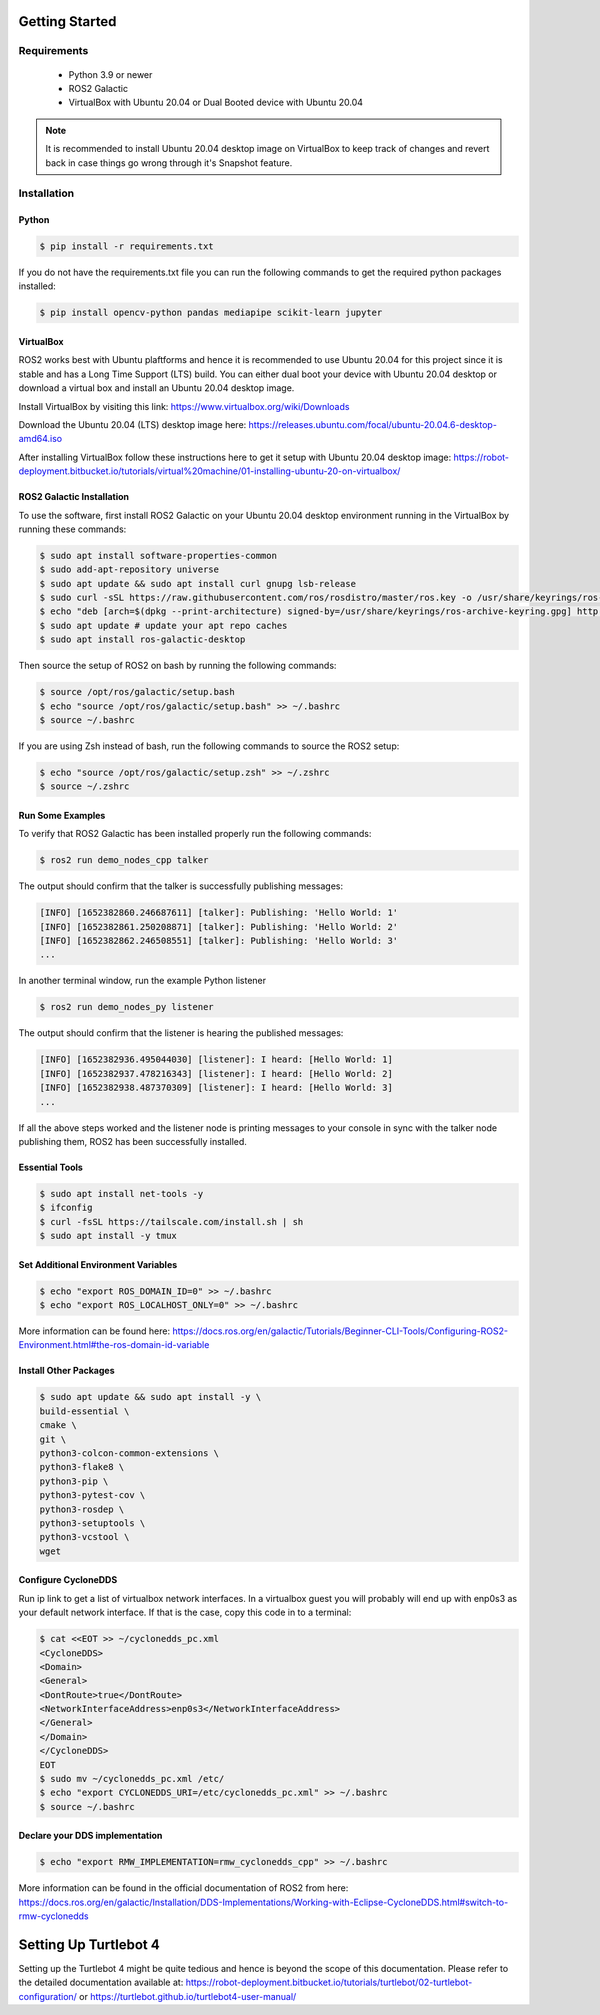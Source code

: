 Getting Started
===========

Requirements
-------------
  - Python 3.9 or newer
  - ROS2 Galactic
  - VirtualBox with Ubuntu 20.04 or Dual Booted device with Ubuntu 20.04

.. note::

   It is recommended to install Ubuntu 20.04 desktop image on VirtualBox to keep track of changes and revert back in case things go wrong through it's Snapshot feature.


Installation
-------------

Python
""""

.. code-block:: console

   $ pip install -r requirements.txt

If you do not have the requirements.txt file you can run the following commands to get the required python packages installed:

.. code-block:: console

   $ pip install opencv-python pandas mediapipe scikit-learn jupyter


VirtualBox
""""

ROS2 works best with Ubuntu plaftforms and hence it is recommended to use Ubuntu 20.04 for this project since it is stable and has a Long Time Support (LTS) build. You can either dual boot your device with Ubuntu 20.04 desktop or download a virtual box and install an Ubuntu 20.04 desktop image.

  
Install VirtualBox by visiting this link: https://www.virtualbox.org/wiki/Downloads

Download the Ubuntu 20.04 (LTS) desktop image here: https://releases.ubuntu.com/focal/ubuntu-20.04.6-desktop-amd64.iso

After installing VirtualBox follow these instructions here to get it setup with Ubuntu 20.04 desktop image: https://robot-deployment.bitbucket.io/tutorials/virtual%20machine/01-installing-ubuntu-20-on-virtualbox/

ROS2 Galactic Installation
""""

To use the software, first install ROS2 Galactic on your Ubuntu 20.04 desktop environment running in the VirtualBox by running these commands:

.. code-block:: console

   $ sudo apt install software-properties-common
   $ sudo add-apt-repository universe
   $ sudo apt update && sudo apt install curl gnupg lsb-release
   $ sudo curl -sSL https://raw.githubusercontent.com/ros/rosdistro/master/ros.key -o /usr/share/keyrings/ros-archive-keyring.gpg
   $ echo "deb [arch=$(dpkg --print-architecture) signed-by=/usr/share/keyrings/ros-archive-keyring.gpg] http://packages.ros.org/ros2/ubuntu $(source /etc/os-release && echo $UBUNTU_CODENAME) main" | sudo tee /etc/apt/sources.list.d/ros2.list > /dev/null
   $ sudo apt update # update your apt repo caches
   $ sudo apt install ros-galactic-desktop

Then source the setup of ROS2 on bash by running the following commands:

.. code-block:: console

   $ source /opt/ros/galactic/setup.bash
   $ echo "source /opt/ros/galactic/setup.bash" >> ~/.bashrc
   $ source ~/.bashrc

If you are using Zsh instead of bash, run the following commands to source the ROS2 setup:

.. code-block:: console

   $ echo "source /opt/ros/galactic/setup.zsh" >> ~/.zshrc
   $ source ~/.zshrc

Run Some Examples
""""
To verify that ROS2 Galactic has been installed properly run the following commands:

.. code-block:: console

   $ ros2 run demo_nodes_cpp talker

The output should confirm that the talker is successfully publishing messages:

.. code-block:: console

   [INFO] [1652382860.246687611] [talker]: Publishing: 'Hello World: 1'
   [INFO] [1652382861.250208871] [talker]: Publishing: 'Hello World: 2'
   [INFO] [1652382862.246508551] [talker]: Publishing: 'Hello World: 3'
   ...

In another terminal window, run the example Python listener

.. code-block:: console

   $ ros2 run demo_nodes_py listener
   
The output should confirm that the listener is hearing the published messages:

.. code-block:: console

   [INFO] [1652382936.495044030] [listener]: I heard: [Hello World: 1]
   [INFO] [1652382937.478216343] [listener]: I heard: [Hello World: 2]
   [INFO] [1652382938.487370309] [listener]: I heard: [Hello World: 3]
   ...

If all the above steps worked and the listener node is printing messages to your console in sync with the talker node publishing them, ROS2 has been successfully installed.


Essential Tools
""""

.. code-block:: console

    $ sudo apt install net-tools -y
    $ ifconfig
    $ curl -fsSL https://tailscale.com/install.sh | sh
    $ sudo apt install -y tmux


Set Additional Environment Variables
""""

.. code-block:: console

    $ echo "export ROS_DOMAIN_ID=0" >> ~/.bashrc
    $ echo "export ROS_LOCALHOST_ONLY=0" >> ~/.bashrc

More information can be found here: https://docs.ros.org/en/galactic/Tutorials/Beginner-CLI-Tools/Configuring-ROS2-Environment.html#the-ros-domain-id-variable

Install Other Packages
""""

.. code-block:: console

    $ sudo apt update && sudo apt install -y \
    build-essential \
    cmake \
    git \
    python3-colcon-common-extensions \
    python3-flake8 \
    python3-pip \
    python3-pytest-cov \
    python3-rosdep \
    python3-setuptools \
    python3-vcstool \
    wget

Configure CycloneDDS
""""

Run ip link to get a list of virtualbox network interfaces. In a virtualbox guest you will probably will end up with enp0s3 as your default network interface. If that is the case, copy this code in to a terminal:

.. code-block:: console

    $ cat <<EOT >> ~/cyclonedds_pc.xml
    <CycloneDDS>
    <Domain>
    <General>
    <DontRoute>true</DontRoute>
    <NetworkInterfaceAddress>enp0s3</NetworkInterfaceAddress>
    </General>
    </Domain>
    </CycloneDDS>
    EOT
    $ sudo mv ~/cyclonedds_pc.xml /etc/
    $ echo "export CYCLONEDDS_URI=/etc/cyclonedds_pc.xml" >> ~/.bashrc
    $ source ~/.bashrc

Declare your DDS implementation
""""
.. code-block:: console

    $ echo "export RMW_IMPLEMENTATION=rmw_cyclonedds_cpp" >> ~/.bashrc

More information can be found in the official documentation of ROS2 from here: https://docs.ros.org/en/galactic/Installation/DDS-Implementations/Working-with-Eclipse-CycloneDDS.html#switch-to-rmw-cyclonedds

Setting Up Turtlebot 4
====

Setting up the Turtlebot 4 might be quite tedious and hence is beyond the scope of this documentation. Please refer to the detailed documentation available at: https://robot-deployment.bitbucket.io/tutorials/turtlebot/02-turtlebot-configuration/ or https://turtlebot.github.io/turtlebot4-user-manual/
